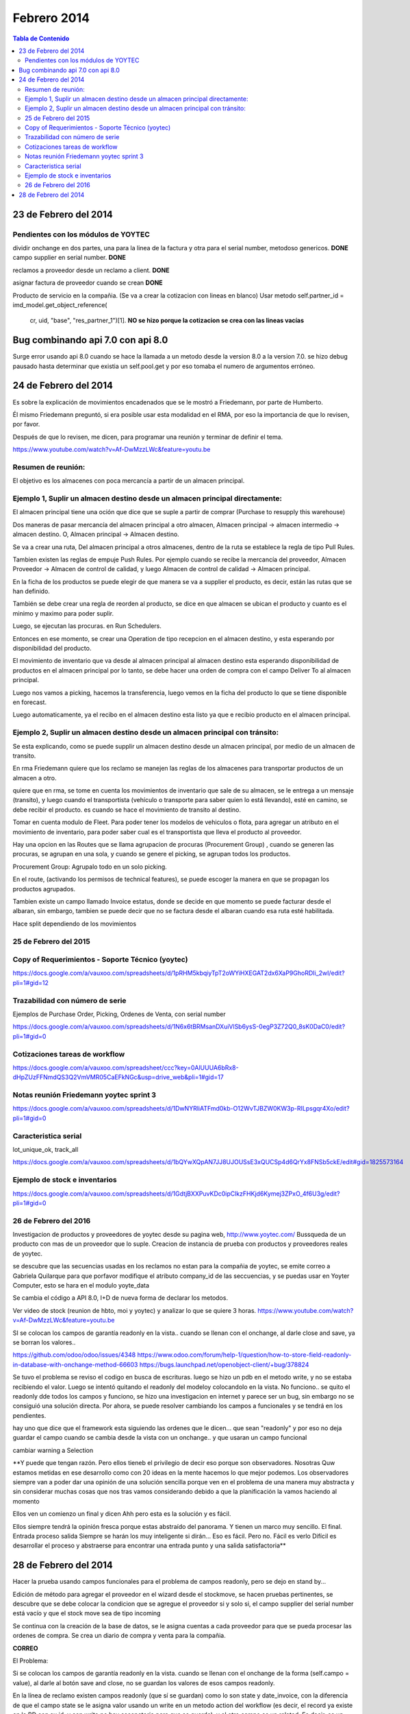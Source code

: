 ============
Febrero 2014
============

.. contents:: Tabla de Contenido

23 de Febrero del 2014
----------------------

Pendientes con los módulos de YOYTEC
~~~~~~~~~~~~~~~~~~~~~~~~~~~~~~~~~~~~

dividir onchange en dos partes, una para la linea de la factura
y otra para el serial number, metodoso genericos. **DONE**
campo supplier en serial number. **DONE**

reclamos a proveedor desde un reclamo a client. **DONE**

asignar factura de proveedor cuando se crean  **DONE**

Producto de servicio en la compañia. (Se va a crear la cotizacion con
lineas en blanco)
Usar metodo self.partner_id = imd_model.get_object_reference(
           cr, uid, "base", "res_partner_1")[1]. **NO se hizo porque la cotizacion
           se crea con las lineas vacías**


Bug combinando api 7.0 con api 8.0
----------------------------------

Surge error usando api 8.0 cuando se hace la llamada a un metodo
desde la version 8.0 a la version 7.0. se hizo debug pausado
hasta determinar que existia un self.pool.get y por eso tomaba
el numero de argumentos erróneo.

24 de Febrero del 2014
----------------------

Es sobre la explicación de movimientos encadenados que se le mostró a
Friedemann, por parte de Humberto.

Él mismo Friedemann preguntó, si era posible usar esta modalidad en el RMA, por
eso la importancia de que lo revisen, por favor.

Después de que lo revisen, me dicen, para programar una reunión y terminar de
definir el tema.

https://www.youtube.com/watch?v=Af-DwMzzLWc&feature=youtu.be

Resumen de reunión:
~~~~~~~~~~~~~~~~~~~

El objetivo es los almacenes con poca mercancía a partir de 
un almacen principal.

Ejemplo 1, Suplir un almacen destino desde un almacen principal directamente:
~~~~~~~~~~~~~~~~~~~~~~~~~~~~~~~~~~~~~~~~~~~~~~~~~~~~~~~~~~~~~~~~~~~~~~~~~~~~~

El almacen principal tiene una oción que dice que se suple a 
partir de comprar (Purchase to resupply this warehouse)

Dos maneras de pasar mercancía del almacen principal a otro
almacen, Almacen principal -> almacen intermedio -> almacen destino.
O, Almacen principal -> Almacen destino.

Se va a crear una ruta, Del almacen principal a otros almacenes,
dentro de la ruta se establece la regla de tipo Pull Rules.

Tambien existen las reglas de empuje Push Rules. Por ejemplo
cuando se recibe la mercancía del proveedor, Almacen Proveedor ->
Almacen de control de calidad, y luego Almacen de control de calidad ->
Almacen principal.

En la ficha de los productos se puede elegir de que manera se va a 
supplier el producto, es decir, están las rutas que se han definido.

También se debe crear una regla de reorden al producto, se dice
en que almacen se ubican el producto y cuanto es el minimo
y maximo para poder suplir.

Luego, se ejecutan las procuras. en Run Schedulers.

Entonces en ese momento, se crear una Operation de tipo recepcion
en el almacen destino, y esta esperando por disponibilidad del
producto.

El movimiento de inventario que va desde al almacen principal
al almacen destino esta esperando disponibilidad de productos en
el almacen principal por lo tanto, se debe hacer una orden de 
compra con el campo Deliver To al almacen principal.

Luego nos vamos a picking, hacemos la transferencia, luego vemos
en la ficha del producto lo que se tiene disponible en forecast.

Luego automaticamente, ya el recibo en el almacen destino esta listo
ya que e recibio producto en el almacen principal.


Ejemplo 2, Suplir un almacen destino desde un almacen principal con tránsito:
~~~~~~~~~~~~~~~~~~~~~~~~~~~~~~~~~~~~~~~~~~~~~~~~~~~~~~~~~~~~~~~~~~~~~~~~~~~~~

Se esta explicando, como se puede supplir un almacen destino desde un almacen principal,
por medio de un almacen de transito.

En rma Friedemann quiere que los reclamo se manejen las reglas de los 
almacenes para transportar productos de un almacen a otro.

quiere que en rma, se tome en cuenta los movimientos de inventario que sale
de su almacen, se le entrega a un mensaje (transito), y luego cuando
el transportista (vehículo o transporte para saber quien lo está llevando),
esté en camino, se debe recibir el producto. es cuando se hace el movimiento
de transito al destino.

Tomar en cuenta modulo de Fleet. Para poder tener los modelos de vehiculos
o flota, para agregar un atributo en el movimiento de inventario, para
poder saber cual es el transportista que lleva el producto al proveedor.

Hay una opcion en las Routes que se llama agrupacion de procuras
(Procurement Group) , cuando se generen las procuras, se agrupan en una 
sola, y cuando se genere el picking, se agrupan todos los productos.

Procurement Group: Agrupalo todo en un solo picking.

En el route, (activando los permisos de technical features), se puede
escoger la manera en que se propagan los productos agrupados.

Tambien existe un campo llamado Invoice estatus, donde se decide
en que momento se puede facturar desde el albaran, sin embargo,
tambien se puede decir que no se factura desde el albaran cuando esa
ruta esté habilitada.

Hace split dependiendo de los movimientos 

25 de Febrero del 2015
~~~~~~~~~~~~~~~~~~~~~~

Copy of Requerimientos - Soporte Técnico (yoytec)
~~~~~~~~~~~~~~~~~~~~~~~~~~~~~~~~~~~~~~~~~~~~~~~~~

https://docs.google.com/a/vauxoo.com/spreadsheets/d/1pRHM5kbqiyTpT2oWYiHXEGAT2dx6XaP9GhoRDIi_2wI/edit?pli=1#gid=12

Trazabilidad con número de serie
~~~~~~~~~~~~~~~~~~~~~~~~~~~~~~~~

Ejemplos de Purchase Order, Picking, Ordenes de Venta, con serial number

https://docs.google.com/a/vauxoo.com/spreadsheets/d/1N6x6tBRMsanDXuiVlSb6ysS-0egP3Z72Q0_8sK0DaC0/edit?pli=1#gid=0

Cotizaciones tareas de workflow
~~~~~~~~~~~~~~~~~~~~~~~~~~~~~~~

https://docs.google.com/a/vauxoo.com/spreadsheet/ccc?key=0AlUUUA6bRx8-dHpZUzFFNmdQS3Q2VmVMR05CaEFkNGc&usp=drive_web&pli=1#gid=17

Notas reunión Friedemann yoytec sprint 3
~~~~~~~~~~~~~~~~~~~~~~~~~~~~~~~~~~~~~~~~

https://docs.google.com/a/vauxoo.com/spreadsheets/d/1DwNYRliATFmd0kb-O12WvTJBZW0KW3p-RILpsgqr4Xo/edit?pli=1#gid=0

Caracteristica serial
~~~~~~~~~~~~~~~~~~~~~

lot_unique_ok, track_all

https://docs.google.com/a/vauxoo.com/spreadsheets/d/1bQYwXQpAN7JJ8UJOUSsE3xQUCSp4d6QrYx8FNSb5ckE/edit#gid=1825573164

Ejemplo de stock e inventarios
~~~~~~~~~~~~~~~~~~~~~~~~~~~~~~

https://docs.google.com/a/vauxoo.com/spreadsheets/d/1GdtjBXXPuvKDc0ipClkzFHKjd6Kymej3ZPxO_4f6U3g/edit?pli=1#gid=0

26 de Febrero del 2016
~~~~~~~~~~~~~~~~~~~~~~

Investigacion de productos y proveedores de yoytec desde su pagina web,
http://www.yoytec.com/
Bussqueda de un producto con mas de un proveedor que lo suple.
Creacion de instancia de prueba con productos y proveedores
reales de yoytec.

se descubre que las secuencias usadas en los reclamos no estan para
la compañia de yoytec, se emite correo a Gabriela Quilarque
para que porfavor modifique el atributo company_id de las
seccuencias, y se puedas usar en Yoyter Computer, esto
se hara en el modulo yoyte_data

Se cambia el código a API 8.0, I+D de nueva forma de declarar
los metodos.

Ver video de stock (reunion de hbto, moi y yoytec) 
y analizar lo que se quiere 3 horas.
https://www.youtube.com/watch?v=Af-DwMzzLWc&feature=youtu.be




SI se colocan los campos de garantía readonly en la vista..
cuando se llenan con el onchange, al darle close and save,
ya se borran los valores..

https://github.com/odoo/odoo/issues/4348
https://www.odoo.com/forum/help-1/question/how-to-store-field-readonly-in-database-with-onchange-method-66603
https://bugs.launchpad.net/openobject-client/+bug/378824

Se tuvo el problema se reviso el codigo en busca de escrituras.
luego se hizo un pdb en el metodo write, y no se estaba recibiendo
el valor. Luego se intentó quitando el readonly del modeloy colocandolo
en la vista. No funciono.. se quito el readonly dde todos los campos
y funciono, se hizo una investigacion en internet y parece ser
un bug, sin embargo no se consiguió una solución directa.
Por ahora, se puede resolver cambiando los campos a funcionales
y se tendrá en los pendientes.


hay uno que dice que el framework esta siguiendo las ordenes que le dicen...
que sean "readonly" y por eso no deja guardar el campo cuando se cambia desde
la vista con un onchange.. y que usaran un campo funcional

cambiar warning a Selection

**Y puede que tengan razón. Pero ellos tieneb el privilegio de decir eso porque
son observadores. Nosotras Quw estamos metidas en ese desarrollo como con 20
ideas en la mente hacemos lo que mejor podemos. Los observadores siempre van a
poder dar una opinión de una solución sencilla porque ven en el problema de una
manera muy abstracta y sin considerar muchas cosas que nos tras vamos
considerando debido a que la planificación la vamos haciendo al momento

Ellos ven un comienzo un final y dicen Ahh pero esta es la solución y es fácil.

Ellos siempre tendrá la opinión fresca porque estas abstraído del panorama. Y
tienen un marco muy sencillo. El final. Entrada proceso salida Siempre se harán
los muy inteligente si dirán... Eso es fácil. Pero no. Fácil es verlo Difícil
es desarrollar el proceso y abstraerse para encontrar una entrada punto y una
salida satisfactoria**

28 de Febrero del 2014
----------------------

Hacer la prueba usando campos funcionales para el problema de campos 
readonly, pero se dejo en stand by...


Edición de método para agregar el proveedor en el wizard
desde el stockmove, se hacen pruebas pertinentes, se
descubre que se debe colocar la condicion que se agregue el
proveedor si y solo si, el campo supplier del serial number
está vacío y que el stock move sea de tipo incoming

Se continua con la creación de la base de datos, se le asigna
cuentas a cada proveedor para que se pueda procesar las ordenes
de compra. Se crea un diario de compra y venta para la compañia.



**CORREO**

El Problema:

Si se colocan los campos de garantía readonly en la vista.
cuando se llenan con el onchange de la forma (self.campo = value), 
al darle al botón save and close, no se guardan los valores de esos campos
readonly.

En la línea de reclamo existen campos readonly (que sí se guardan) como lo son state y date_invoice, con la diferencia de que el campo state se le asigna valor usando un write en un metodo action del workflow (es decir, el record ya existe en la BD con su id, y con write no hay escapatoria para que se guarde), y el otro campo es un related. Es decir, es un campo que se calcula y se almacena cuando se guarda el registro.

Los campos Readonly que no funcionan son los que se calculando en el método onchange. Es decir, por lo que leí, al hacer un self.campo = value, dicho valor se está guardando en la caché de la pagina web, y cuando se guarda el registro el framework ignora los campos readonly que tengan valor en caché.

Aquí les dejo 3 links donde se reporta el mismo problema que tengo... El mas reciente se hizo en diciembre del 2014.

https://github.com/odoo/odoo/issues/4348

https://www.odoo.com/forum/help-1/question/how-to-store-field-readonly-in-database-with-onchange-method-66603

https://bugs.launchpad.net/openobject-client/+bug/378824

En un principio, se descubre el problema se reviso el codigo en busca de escrituras.
luego se hizo un pdb en el metodo write, y no se estaba recibiendo
el valor. Luego se intentó quitando el readonly del modelo y colocándolo
en la vista. No funciono.Se quito el readonly de todos los campos
y funcionó, se hizo una investigacion en internet y parece ser
un bug, sin embargo no se consiguió una solución directa.

Aquí está un artículo De Olivier, parace que no han tomado una decisión con
respecto aesa limitación y lo que está sucediendo es el resultado esperado (el
comportamiento de los campos readonly y los onchange)

https://www.odoo.com/forum/help-1/question/how-to-handle-reading-and-writing-to-read-only-fields-2247

Posibles soluciones:

1. Por ahora, siguiendo los consejos de internet, se puede resolver cambiando los campos a funcionales y lo tendré pendiente.

2. También probaré con @api.depends This decorator will trigger the call to the decorated function if any of the fields specified in the decorator is altered by
ORM or changed in the form:
@api.depends(’name’, ’an_other_field’)
def afun(self):
pass


Las soluciones aún no han sido totalmente probadas, mientras tanto, se dejaron
los campos editables, para que s epueda ver la funcionalidad en la reunión. 

Saludos..

Se probó colocando el campo readonly and required, tanto en vista como en el modelo. NO funciono.


Error al obtener browseable con id equivocado.

Revision de PR con kathy... 

**Minuta reunión con friedmann**

Almacen RMA CLient
Almacen RMa proveedor

Recibir PoM. Productos fabricados **DONE**
por yoytec. **DONE**

Prioridad Normal **DONE**

Colocar date claim de la linea en la vista en tree **DONE**

Tomar en cuenta cuando se recibe una computadora 
con varias piezas.  **DONE**

numero de secuencia... **DONE**

Numero de caso por linea en los reclamos de proveedor. **DONE**

Agregar campo company_id al claim.line, que sea multicompany **DONE**

agregar opcion manual para que se pueda atender un producto
aunque este fuera de garantía, selection en valid
y expired. **DONE**



